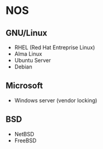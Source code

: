 * NOS
** GNU/Linux
- RHEL (Red Hat Entreprise Linux)
- Alma Linux
- Ubuntu Server
- Debian

** Microsoft
- Windows server (vendor locking)

** BSD
- NetBSD
- FreeBSD



